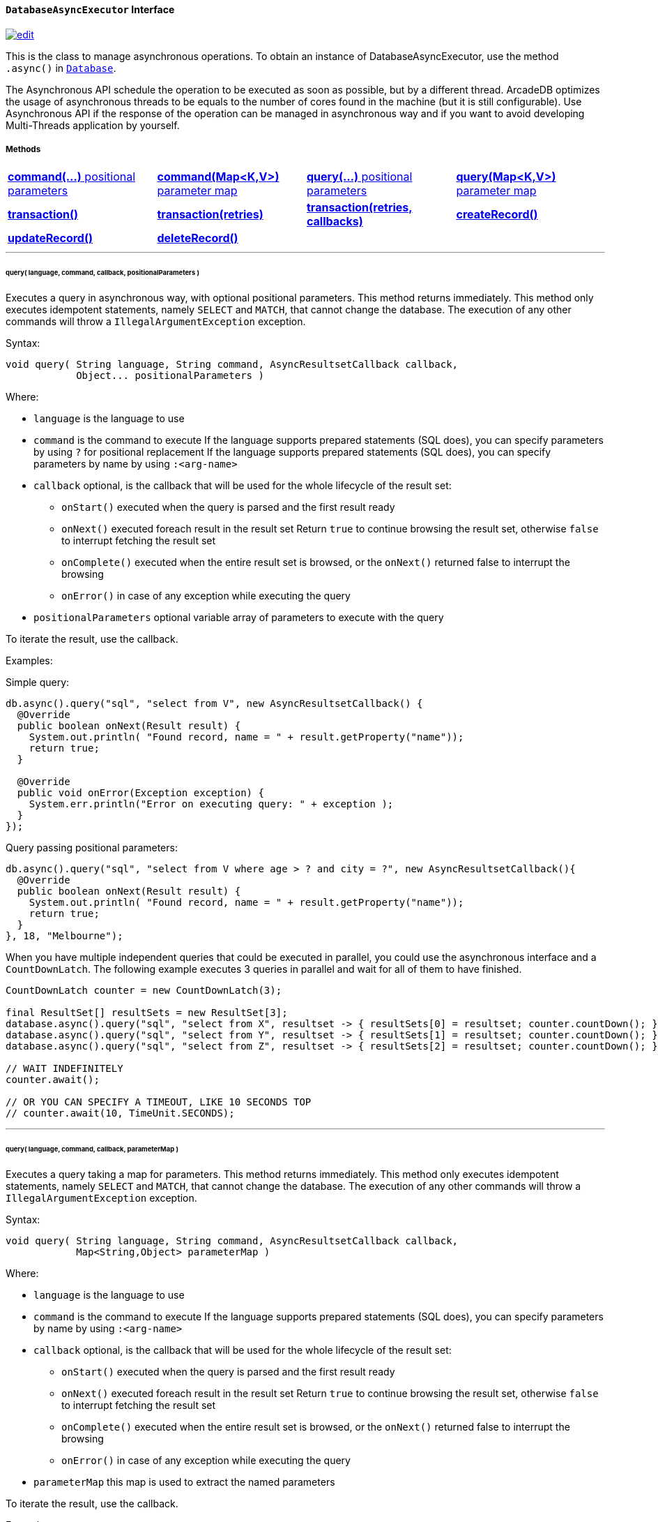 [[DatabaseAsyncExecutor]]
==== `DatabaseAsyncExecutor` Interface

image:../images/edit.png[link="https://github.com/ArcadeData/arcadedb-docs/blob/main/src/main/asciidoc/api/java-ref-database-async.adoc" float=right]

This is the class to manage asynchronous operations.
To obtain an instance of DatabaseAsyncExecutor, use the method `.async()` in `<<#_-code-database-code-interface,Database>>`.

The Asynchronous API schedule the operation to be executed as soon as possible, but by a different thread.
ArcadeDB optimizes the usage of asynchronous threads to be equals to the number of cores found in the machine (but it is still configurable).
Use Asynchronous API if the response of the operation can be managed in asynchronous way and if you want to avoid developing Multi-Threads application by yourself.

===== Methods

[cols=4]
|===
|<<asyncCommandPos,**command(...)** positional parameters>>
|<<asyncCommandMap,**command(Map<K,V>)** parameter map>>
|<<asyncQueryPos,**query(...)** positional parameters>>
|<<asyncQueryMap,**query(Map<K,V>)** parameter map>>
|<<asyncTransaction,**transaction()**>>
|<<asyncTransaction,**transaction(retries)**>>
|<<asyncTransaction,**transaction(retries, callbacks)**>>
|<<asyncCreate,**createRecord()**>>
|<<asyncUpdate,**updateRecord()**>>
|<<asyncDelete,**deleteRecord()**>>
|
|
|===

'''

[[asyncQueryPos]]
[discrete]
====== query( language, command, callback, positionalParameters )

Executes a query in asynchronous way, with optional positional parameters.
This method returns immediately.
This method only executes idempotent statements, namely `SELECT` and `MATCH`, that cannot change the database.
The execution of any other commands will throw a `IllegalArgumentException` exception.

Syntax:

```java
void query( String language, String command, AsyncResultsetCallback callback,
            Object... positionalParameters )
```

Where:

- `language`             is the language to use
- `command`              is the command to execute If the language supports prepared statements (SQL does), you can specify parameters by using `?` for positional replacement If the language supports prepared statements (SQL does), you can specify parameters by name by using `:<arg-name>`
- `callback`     optional, is the callback that will be used for the whole lifecycle of the result set:
** `onStart()` executed when the query is parsed and the first result ready
** `onNext()` executed foreach result in the result set Return `true` to continue browsing the result set, otherwise `false` to interrupt fetching the result set
** `onComplete()` executed when the entire result set is browsed, or the `onNext()` returned false to interrupt the browsing
** `onError()` in case of any exception while executing the query
- `positionalParameters` optional variable array of parameters to execute with the query

To iterate the result, use the callback.

Examples:

Simple query:

```java
db.async().query("sql", "select from V", new AsyncResultsetCallback() {
  @Override
  public boolean onNext(Result result) {
    System.out.println( "Found record, name = " + result.getProperty("name"));
    return true;
  }

  @Override
  public void onError(Exception exception) {
    System.err.println("Error on executing query: " + exception );
  }
});
```

Query passing positional parameters:

```java
db.async().query("sql", "select from V where age > ? and city = ?", new AsyncResultsetCallback(){
  @Override
  public boolean onNext(Result result) {
    System.out.println( "Found record, name = " + result.getProperty("name"));
    return true;
  }
}, 18, "Melbourne");
```

When you have multiple independent queries that could be executed in parallel, you could use the asynchronous interface and a `CountDownLatch`. The following example
executes 3 queries in parallel and wait for all of them to have finished.

```java
CountDownLatch counter = new CountDownLatch(3);

final ResultSet[] resultSets = new ResultSet[3];
database.async().query("sql", "select from X", resultset -> { resultSets[0] = resultset; counter.countDown(); });
database.async().query("sql", "select from Y", resultset -> { resultSets[1] = resultset; counter.countDown(); });
database.async().query("sql", "select from Z", resultset -> { resultSets[2] = resultset; counter.countDown(); });

// WAIT INDEFINITELY
counter.await();

// OR YOU CAN SPECIFY A TIMEOUT, LIKE 10 SECONDS TOP
// counter.await(10, TimeUnit.SECONDS);
```

'''

[[asyncQueryMap]]
[discrete]
====== query( language, command, callback, parameterMap )

Executes a query taking a map for parameters.
This method returns immediately.
This method only executes idempotent statements, namely `SELECT` and `MATCH`, that cannot change the database.
The execution of any other commands will throw a `IllegalArgumentException` exception.

Syntax:

```java
void query( String language, String command, AsyncResultsetCallback callback,
            Map<String,Object> parameterMap )
```

Where:

- `language`     is the language to use
- `command`      is the command to execute If the language supports prepared statements (SQL does), you can specify parameters by name by using `:<arg-name>`
- `callback`     optional, is the callback that will be used for the whole lifecycle of the result set:
** `onStart()` executed when the query is parsed and the first result ready
** `onNext()` executed foreach result in the result set Return `true` to continue browsing the result set, otherwise `false` to interrupt fetching the result set
** `onComplete()` executed when the entire result set is browsed, or the `onNext()` returned false to interrupt the browsing
** `onError()` in case of any exception while executing the query
- `parameterMap` this map is used to extract the named parameters

To iterate the result, use the callback.

Examples:

```java
Map<String,Object> parameters = Map.of("age", 18, "city", "Melbourne");

db.async().query("sql", "select from V where age > :age and city = :city", new AsyncResultsetCallback(){
  @Override
  public boolean onNext(Result result) {
    System.out.println( "Found record, name = " + result.getProperty("name"));
    return true;
  }
}, parameters);
```

'''

[[asyncCommandPos]]
[discrete]
====== command( language, command, callback, positionalParameters )

Executes a command that could change the database.
This method returns immediately.
This is the equivalent to `query()`, but allows the command to modify the database.

Syntax:

```java
void command( String language, String command, AsyncResultsetCallback callback,
              Object... positionalParameters )
```

Where:

- `language`             is the language to use
- `command`              is the command to execute If the language supports prepared statements (SQL does), you can specify parameters by using `?` for positional replacement or by name by using `:<arg-name>`
If the language supports prepared statements (SQL does), you can specify parameters by name by using `:<arg-name>`
- `callback`     optional, is the callback that will be used for the whole lifecycle of the result set:
** `onStart()` executed when the query is parsed and the first result ready
** `onNext()` executed foreach result in the result set Return `true` to continue browsing the result set, otherwise `false` to interrupt fetching the result set
** `onComplete()` executed when the entire result set is browsed, or the `onNext()` returned false to interrupt the browsing
** `onError()` in case of any exception while executing the query
- `positionalParameters` optional variable array of parameters to execute with the query

To iterate the result, use the callback.

Examples:

Create a new record:

```java
db.async().command("sql", "insert into V set name = 'Jay', surname = 'Miner'", new AsyncResultsetCallback() {
  @Override
  public boolean onNext(Result result) {
    System.out.println("Created new record: " + result.toJSON() );
    return true;
  }

  @Override
  public void onError(Exception exception) {
    System.err.println("Error on creating new record: " + exception );
  }
});
```

Create a new record by passing position parameters:

```java
db.async().command("sql", "insert into V set name = ? surname = ?", new AsyncResultsetCallback() {
  @Override
  public boolean onNext(Result result) {
    System.out.println("Created new record: " + result.toJSON() );
    return true;
  }
}, "Jay", "Miner");
```

'''

[[asyncCommandMap]]
[discrete]
====== command( language, command, callback, parameterMap )

Executes a command that could change the database.
This method returns immediately.
This is the equivalent to `query()`, but allows non-idempotent commands to modify the database.

Syntax:

```java
void command( String language, String command, AsyncResultsetCallback callback,
              Map<String,Object> parameterMap )
```

Where:

- `language`     is the language to use
- `command`      is the command to execute If the language supports prepared statements (SQL does), you can specify parameters by using `?` for positional replacement or by name by using `:<arg-name>`
If the language supports prepared statements (SQL does), you can specify parameters by name by using `:<arg-name>`
- `callback`     optional, is the callback that will be used for the whole lifecycle of the result set:
** `onStart()` executed when the query is parsed and the first result ready
** `onNext()` executed foreach result in the result set Return `true` to continue browsing the result set, otherwise `false` to interrupt fetching the result set
** `onComplete()` executed when the entire result set is browsed, or the `onNext()` returned false to interrupt the browsing
** `onError()` in case of any exception while executing the query
- `parameterMap` this map is used to extract the named parameters

To iterate the result, use the callback.

Examples:

Create a new record by passing a map of parameters:

```java
Map<String,Object> parameters = Map.of("name", "Jay", "surname", "Miner");

db.async().command("sql", "insert into V set name = :name, surname = :surname", new AsyncResultsetCallback() {
  @Override
  public boolean onNext(Result result) {
    System.out.println("Created new record: " + result.toJSON() );
    return true;
  }

  @Override
  public void onError(Exception exception) {
    System.err.println("Error on creating new record: " + exception );
  }
}, parameters);
```

'''

[[asyncCreate]]
[discrete]
====== createRecord(record, newRecordCallback [,errorCallback])

Creates a record (document or vertex) asynchronously.
This method returns immediately.
The result can be managed in the NewRecordCallback callback and errors in ErrorCallback callback.

Syntax:

```java
void createRecord(final MutableDocument record, final NewRecordCallback newRecordCallback,
                  final ErrorCallback errorCallback)
```

Where:

- `record` is the mutable record to insert
- `newRecordCallback` is the callback to handle the result after the record has been inserted
- `errorCallback` (optional) is the callback to handle any error raised during insertion

Example on inserting a vertex asynchronously.

```java
final MutableVertex vertex = database.newVertex("Customer").set("name", "Albert");
database.async().createRecord(vertex,
                              v -> { System.out.println("Record " + v.toJSON() + " created") });
```

'''

[[asyncUpdate]]
[discrete]
====== updateRecord(record, updateRecordCallback [,errorCallback])

Updates a record (document or vertex) asynchronously.
This method returns immediately.
The result can be managed in the UpdatedRecordCallback callback and errors in ErrorCallback callback.

Syntax:

```java
void updateRecord(final MutableDocument record, final UpdatedRecordCallback updateRecordCallback,
                  final ErrorCallback errorCallback)
```

Where:

- `record` is the mutable record to update
- `updateRecordCallback` is the callback to handle the result after the record has been updated
- `errorCallback` (optional) is the callback to handle any error raised during update]

Example on inserting a vertex asynchronously.

```java
database.async().updateRecord(vertex,
                              v -> { System.out.println("Record " + v.toJSON() + " updated") });
```

'''

[[asyncDelete]]
[discrete]
====== deleteRecord(record, deleteRecordCallback [,errorCallback])

Deletes a record (document or vertex) asynchronously.
This method returns immediately.
The result can be managed in the DeletedRecordCallback callback and errors in ErrorCallback callback.

Syntax:

```java
void deleteRecord(final Record record, final DeletedRecordCallback deleteRecordCallback,
                  final ErrorCallback errorCallback)
```

Where:

- `record` is the record to delete
- `updateRecordCallback` is the callback to handle the result after the record has been deleted
- `errorCallback` (optional) is the callback to handle any error raised during deletion

Example on inserting a vertex asynchronously.

```java
database.async().deleteRecord(vertex,
                              v -> { System.out.println("Record " + v.toJSON() + " updated") });
```

